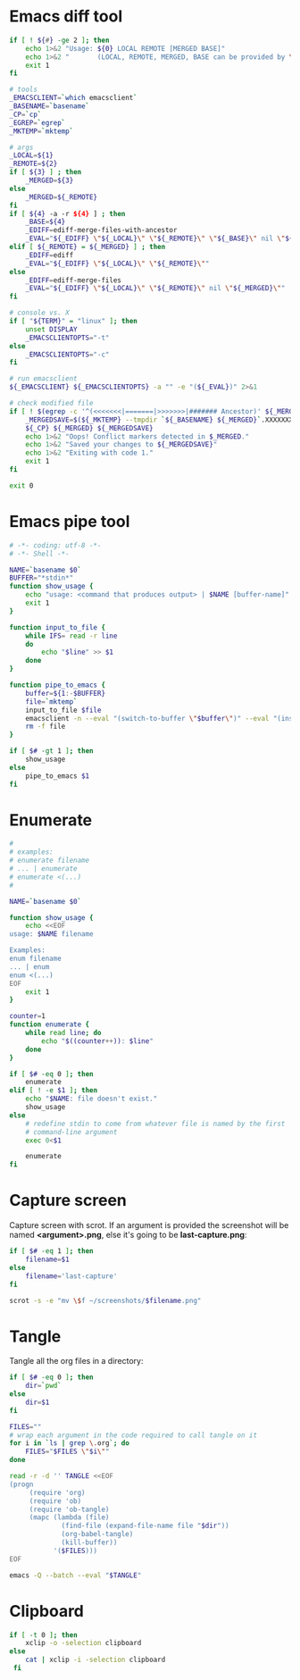 * Emacs diff tool
#+BEGIN_SRC sh :shebang #!/bin/bash :tangle ~/.local/bin/ediff :mkdirp true
  if [ ! ${#} -ge 2 ]; then
      echo 1>&2 "Usage: ${0} LOCAL REMOTE [MERGED BASE]"
      echo 1>&2 "       (LOCAL, REMOTE, MERGED, BASE can be provided by \`git mergetool'.)"
      exit 1
  fi
  
  # tools
  _EMACSCLIENT=`which emacsclient`
  _BASENAME=`basename`
  _CP=`cp`
  _EGREP=`egrep`
  _MKTEMP=`mktemp`
  
  # args
  _LOCAL=${1}
  _REMOTE=${2}
  if [ ${3} ] ; then
      _MERGED=${3}
  else
      _MERGED=${_REMOTE}
  fi
  if [ ${4} -a -r ${4} ] ; then
      _BASE=${4}
      _EDIFF=ediff-merge-files-with-ancestor
      _EVAL="${_EDIFF} \"${_LOCAL}\" \"${_REMOTE}\" \"${_BASE}\" nil \"${_MERGED}\""
  elif [ ${_REMOTE} = ${_MERGED} ] ; then
      _EDIFF=ediff
      _EVAL="${_EDIFF} \"${_LOCAL}\" \"${_REMOTE}\""
  else
      _EDIFF=ediff-merge-files
      _EVAL="${_EDIFF} \"${_LOCAL}\" \"${_REMOTE}\" nil \"${_MERGED}\""
  fi
  
  # console vs. X
  if [ "${TERM}" = "linux" ]; then
      unset DISPLAY
      _EMACSCLIENTOPTS="-t"
  else
      _EMACSCLIENTOPTS="-c"
  fi
  
  # run emacsclient
  ${_EMACSCLIENT} ${_EMACSCLIENTOPTS} -a "" -e "(${_EVAL})" 2>&1
  
  # check modified file
  if [ ! $(egrep -c '^(<<<<<<<|=======|>>>>>>>|####### Ancestor)' ${_MERGED}) = 0 ]; then
      _MERGEDSAVE=$(${_MKTEMP} --tmpdir `${_BASENAME} ${_MERGED}`.XXXXXXXXXX)
      ${_CP} ${_MERGED} ${_MERGEDSAVE}
      echo 1>&2 "Oops! Conflict markers detected in $_MERGED."
      echo 1>&2 "Saved your changes to ${_MERGEDSAVE}"
      echo 1>&2 "Exiting with code 1."
      exit 1
  fi
  
  exit 0
#+END_SRC
* Emacs pipe tool
#+BEGIN_SRC sh :shebang #!/bin/sh :tangle ~/.local/bin/emp :mkdirp true
    # -*- coding: utf-8 -*-
    # -*- Shell -*-

    NAME=`basename $0`
    BUFFER="*stdin*"
    function show_usage {
        echo "usage: <command that produces output> | $NAME [buffer-name]"
        exit 1
    }

    function input_to_file {
        while IFS= read -r line
        do
            echo "$line" >> $1
        done
    }

    function pipe_to_emacs {
        buffer=${1:-$BUFFER}
        file=`mktemp`
        input_to_file $file
        emacsclient -n --eval "(switch-to-buffer \"$buffer\")" --eval "(insert-file-contents \"$file\" nil nil nil t)" >/dev/null
        rm -f file
    }

    if [ $# -gt 1 ]; then
        show_usage
    else
        pipe_to_emacs $1
    fi
#+END_SRC
* Enumerate
#+BEGIN_SRC sh :shebang #!/bin/bash :tangle ~/.local/bin/enum :mkdirp true
  #
  # examples:
  # enumerate filename
  # ... | enumerate
  # enumerate <(...)
  #
  
  NAME=`basename $0`
  
  function show_usage {
      echo <<EOF
  usage: $NAME filename
  
  Examples:
  enum filename
  ... | enum
  enum <(...)
  EOF
      exit 1
  }
  
  counter=1
  function enumerate {
      while read line; do
          echo "$((counter++)): $line"
      done
  }
  
  if [ $# -eq 0 ]; then
      enumerate
  elif [ ! -e $1 ]; then
      echo "$NAME: file doesn't exist."
      show_usage
  else
      # redefine stdin to come from whatever file is named by the first
      # command-line argument
      exec 0<$1
  
      enumerate
  fi
#+END_SRC
* Capture screen
Capture screen with scrot. If an argument is provided the screenshot
will be named *<argument>.png*, else it's going to be *last-capture.png*:
#+BEGIN_SRC sh :shebang #!/bin/sh :tangle ~/.local/bin/capture :mkdirp true
  if [ $# -eq 1 ]; then
      filename=$1
  else
      filename='last-capture'
  fi
  
  scrot -s -e "mv \$f ~/screenshots/$filename.png"
#+END_SRC
* Tangle
Tangle all the org files in a directory:
#+BEGIN_SRC sh :shebang #!/bin/sh :tangle ~/.local/bin/tangle :mkdirp true
  if [ $# -eq 0 ]; then
      dir=`pwd`
  else
      dir=$1
  fi
  
  FILES=""
  # wrap each argument in the code required to call tangle on it
  for i in `ls | grep \.org`; do
      FILES="$FILES \"$i\""
  done
  
  read -r -d '' TANGLE <<EOF
  (progn
       (require 'org)
       (require 'ob)
       (require 'ob-tangle)
       (mapc (lambda (file)
               (find-file (expand-file-name file "$dir"))
               (org-babel-tangle)
               (kill-buffer))
             '($FILES)))
  EOF
  
  emacs -Q --batch --eval "$TANGLE"
#+END_SRC
* Clipboard
#+BEGIN_SRC sh :tangle ~/.local/bin/cb :shebang #!/bin/sh
  if [ -t 0 ]; then
      xclip -o -selection clipboard
  else
      cat | xclip -i -selection clipboard
   fi
#+END_SRC
